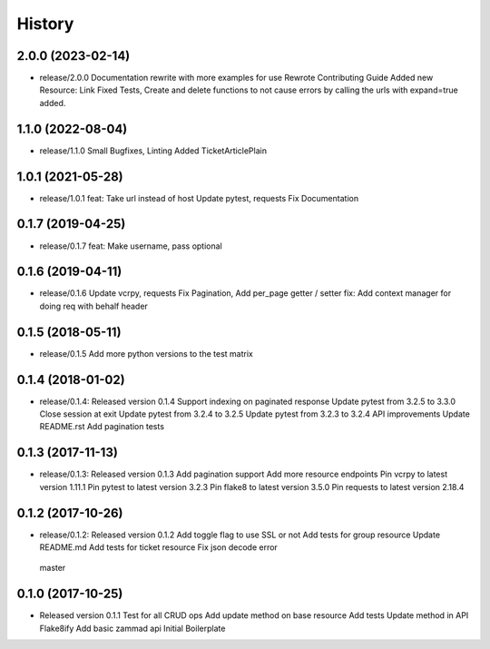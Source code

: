 =======
History
=======

2.0.0 (2023-02-14)
------------------

* release/2.0.0
  Documentation rewrite with more examples for use
  Rewrote Contributing Guide
  Added new Resource: Link
  Fixed Tests, Create and delete functions to not cause errors by calling the urls with expand=true added.


1.1.0 (2022-08-04)
------------------

* release/1.1.0
  Small Bugfixes, Linting
  Added TicketArticlePlain


1.0.1 (2021-05-28)
------------------

* release/1.0.1
  feat: Take url instead of host
  Update pytest, requests
  Fix Documentation

0.1.7 (2019-04-25)
------------------

* release/0.1.7
  feat: Make username, pass optional


0.1.6 (2019-04-11)
------------------

* release/0.1.6
  Update vcrpy, requests
  Fix Pagination, Add per_page getter / setter
  fix: Add context manager for doing req with behalf header

0.1.5 (2018-05-11)
------------------

* release/0.1.5
  Add more python versions to the test matrix

0.1.4 (2018-01-02)
------------------

* release/0.1.4:
  Released version 0.1.4
  Support indexing on paginated response
  Update pytest from 3.2.5 to 3.3.0
  Close session at exit
  Update pytest from 3.2.4 to 3.2.5
  Update pytest from 3.2.3 to 3.2.4
  API improvements
  Update README.rst
  Add pagination tests

0.1.3 (2017-11-13)
------------------

* release/0.1.3:
  Released version 0.1.3
  Add pagination support
  Add more resource endpoints
  Pin vcrpy to latest version 1.11.1
  Pin pytest to latest version 3.2.3
  Pin flake8 to latest version 3.5.0
  Pin requests to latest version 2.18.4


0.1.2 (2017-10-26)
------------------

* release/0.1.2:
  Released version 0.1.2
  Add toggle flag to use SSL or not
  Add tests for group resource
  Update README.md
  Add tests for ticket resource
  Fix json decode error
 master

0.1.0 (2017-10-25)
------------------

* Released version 0.1.1
  Test for all CRUD ops
  Add update method on base resource
  Add tests
  Update  method in API
  Flake8ify
  Add basic zammad api
  Initial Boilerplate
